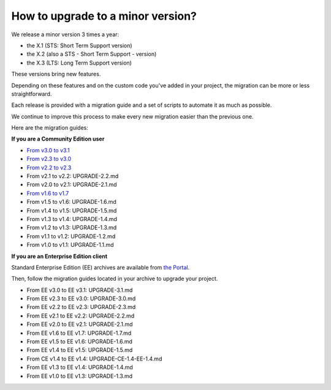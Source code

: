 How to upgrade to a minor version?
==================================

We release a minor version 3 times a year:

* the X.1 (STS: Short Term Support version)
* the X.2 (also a STS - Short Term Support - version)
* the X.3 (LTS: Long Term Support version)

These versions bring new features.

Depending on these features and on the custom code you've added in your project, the migration can be more or less straightforward.

Each release is provided with a migration guide and a set of scripts to automate it as much as possible.

We continue to improve this process to make every new migration easier than the previous one.

Here are the migration guides:

**If you are a Community Edition user**

* `From v3.0 to v3.1`_
* `From v2.3 to v3.0`_
* `From v2.2 to v2.3`_
* From v2.1 to v2.2: UPGRADE-2.2.md
* From v2.0 to v2.1: UPGRADE-2.1.md
* `From v1.6 to v1.7`_
* From v1.5 to v1.6: UPGRADE-1.6.md
* From v1.4 to v1.5: UPGRADE-1.5.md
* From v1.3 to v1.4: UPGRADE-1.4.md
* From v1.2 to v1.3: UPGRADE-1.3.md
* From v1.1 to v1.2: UPGRADE-1.2.md
* From v1.0 to v1.1: UPGRADE-1.1.md

.. _From v3.0 to v3.1: https://github.com/akeneo/pim-community-standard/blob/3.2/UPGRADE-3.1.md
.. _From v2.3 to v3.0: https://github.com/akeneo/pim-community-standard/blob/3.2/UPGRADE-3.0.md
.. _From v2.2 to v2.3: https://github.com/akeneo/pim-community-standard/blob/3.2/UPGRADE-2.3.md
.. _From v2.1 to v2.2: https://github.com/akeneo/pim-community-standard/blob/3.2/UPGRADE-2.2.md
.. _From v2.0 to v2.1: https://github.com/akeneo/pim-community-standard/blob/3.2/UPGRADE-2.1.md
.. _From v1.6 to v1.7: https://github.com/akeneo/pim-community-standard/blob/3.2/UPGRADE-1.7.md
.. _From v1.5 to v1.6: https://github.com/akeneo/pim-community-standard/blob/3.2/UPGRADE-1.6.md
.. _From v1.4 to v1.5: https://github.com/akeneo/pim-community-standard/blob/3.2/UPGRADE-1.5.md
.. _From v1.3 to v1.4: https://github.com/akeneo/pim-community-standard/blob/3.2/UPGRADE-1.4.md
.. _From v1.2 to v1.3: https://github.com/akeneo/pim-community-standard/blob/3.2/UPGRADE-1.3.md
.. _From v1.1 to v1.2: https://github.com/akeneo/pim-community-standard/blob/3.2/UPGRADE-1.2.md
.. _From v1.0 to v1.1: https://github.com/akeneo/pim-community-standard/blob/3.2/UPGRADE-1.1.md

**If you are an Enterprise Edition client**

Standard Enterprise Edition (EE) archives are available from `the Portal <https://help.akeneo.com/portal/articles/get-akeneo-pim-enterprise-archive.html?utm_source=akeneo-docs&utm_campaign=migration>`_.

Then, follow the migration guides located in your archive to upgrade your project.

* From EE v3.0 to EE v3.1: UPGRADE-3.1.md
* From EE v2.3 to EE v3.0: UPGRADE-3.0.md
* From EE v2.2 to EE v2.3: UPGRADE-2.3.md
* From EE v2.1 to EE v2.2: UPGRADE-2.2.md
* From EE v2.0 to EE v2.1: UPGRADE-2.1.md
* From EE v1.6 to EE v1.7: UPGRADE-1.7.md
* From EE v1.5 to EE v1.6: UPGRADE-1.6.md
* From EE v1.4 to EE v1.5: UPGRADE-1.5.md
* From CE v1.4 to EE v1.4: UPGRADE-CE-1.4-EE-1.4.md
* From EE v1.3 to EE v1.4: UPGRADE-1.4.md
* From EE v1.0 to EE v1.3: UPGRADE-1.3.md